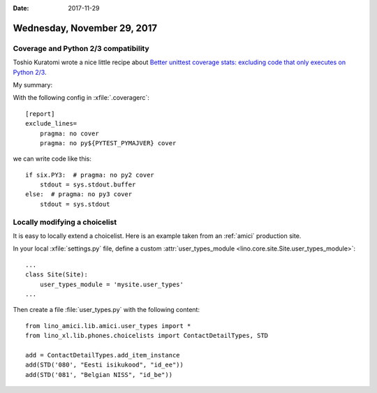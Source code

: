 :date: 2017-11-29

============================
Wednesday, November 29, 2017
============================


Coverage and Python 2/3 compatibility
=====================================

Toshio Kuratomi wrote a nice little recipe about `Better unittest
coverage stats: excluding code that only executes on Python 2/3
<https://anonbadger.wordpress.com/2017/11/24/better-unittest-coverage-stats-excluding-code-that-only-executes-on-python-2-3/>`__.

My summary:

With the following config in :xfile:`.coveragerc`::
  
    [report]
    exclude_lines=
        pragma: no cover
        pragma: no py${PYTEST_PYMAJVER} cover


we can write code like this::

    if six.PY3:  # pragma: no py2 cover
        stdout = sys.stdout.buffer
    else:  # pragma: no py3 cover
        stdout = sys.stdout


Locally modifying a choicelist
==============================

It is easy to locally extend a choicelist.  Here is an example taken
from an :ref:`amici` production site.

In your local :xfile:`settings.py` file, define a custom
:attr:`user_types_module <lino.core.site.Site.user_types_module>`::

    ...
    class Site(Site):
        user_types_module = 'mysite.user_types'
    ...

    
Then create a file :file:`user_types.py` with the following content::

    from lino_amici.lib.amici.user_types import *
    from lino_xl.lib.phones.choicelists import ContactDetailTypes, STD

    add = ContactDetailTypes.add_item_instance
    add(STD('080', "Eesti isikukood", "id_ee"))
    add(STD('081', "Belgian NISS", "id_be"))


